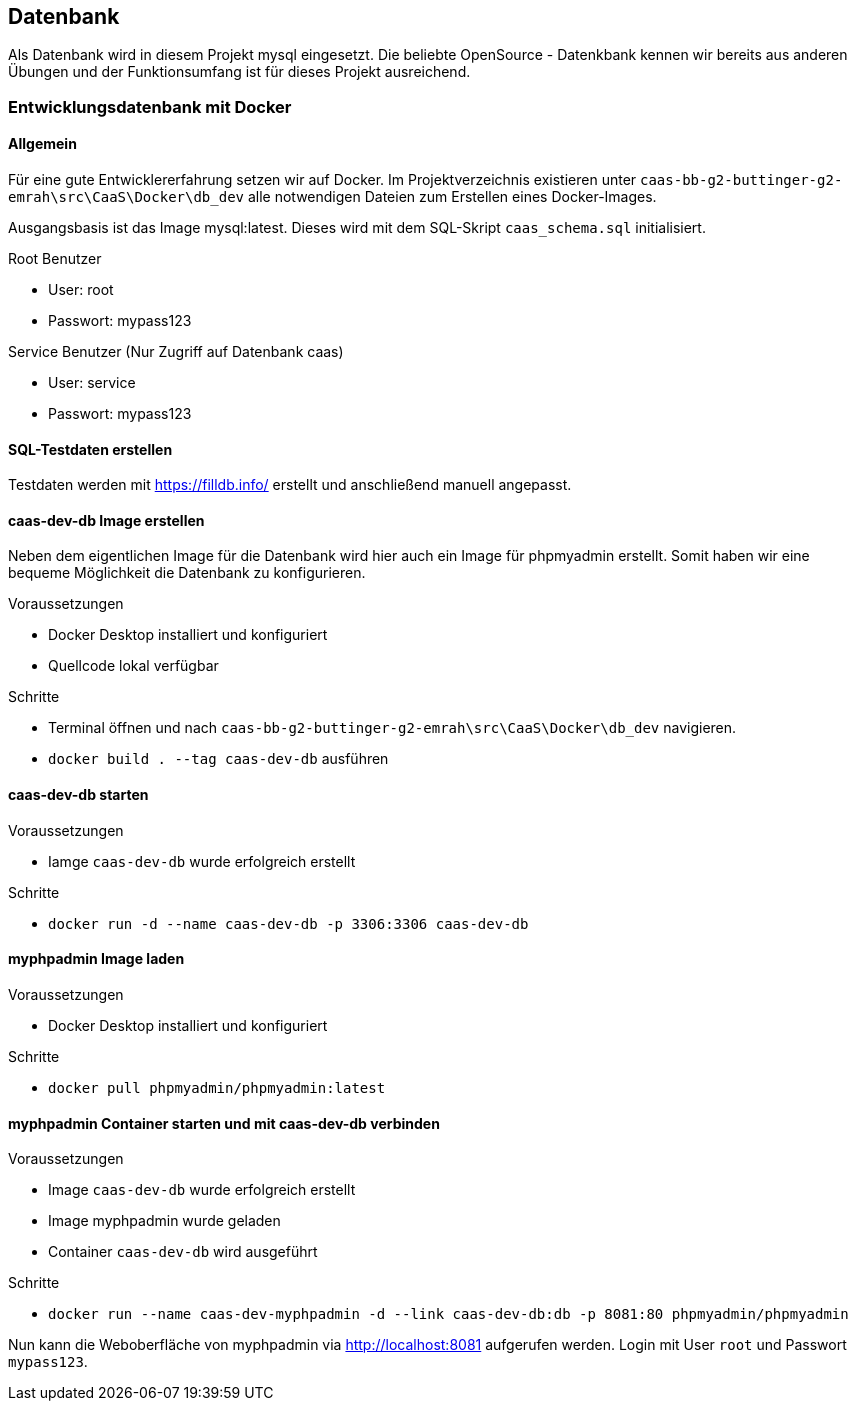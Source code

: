 == Datenbank

Als Datenbank wird in diesem Projekt mysql eingesetzt. Die beliebte OpenSource - Datenkbank kennen wir bereits aus anderen Übungen und der Funktionsumfang ist für dieses Projekt ausreichend.

=== Entwicklungsdatenbank mit Docker
==== Allgemein
Für eine gute Entwicklererfahrung setzen wir auf Docker. Im Projektverzeichnis existieren unter `caas-bb-g2-buttinger-g2-emrah\src\CaaS\Docker\db_dev` alle notwendigen Dateien zum Erstellen eines Docker-Images. 

Ausgangsbasis ist das Image mysql:latest. Dieses wird mit dem SQL-Skript `caas_schema.sql` initialisiert.

.Root Benutzer
* User: root
* Passwort: mypass123

.Service Benutzer (Nur Zugriff auf Datenbank caas)
* User: service
* Passwort: mypass123

==== SQL-Testdaten erstellen

Testdaten werden mit https://filldb.info/ erstellt und anschließend manuell angepasst.


==== caas-dev-db Image erstellen

Neben dem eigentlichen Image für die Datenbank wird hier auch ein Image für phpmyadmin erstellt. Somit haben wir eine bequeme Möglichkeit die Datenbank zu konfigurieren.

.Voraussetzungen
* Docker Desktop installiert und konfiguriert
* Quellcode lokal verfügbar

.Schritte
* Terminal öffnen und nach `caas-bb-g2-buttinger-g2-emrah\src\CaaS\Docker\db_dev` navigieren.
* `docker build . --tag caas-dev-db` ausführen

==== caas-dev-db starten

.Voraussetzungen
* Iamge `caas-dev-db` wurde erfolgreich erstellt

.Schritte
* `docker run -d --name caas-dev-db -p 3306:3306 caas-dev-db`

==== myphpadmin Image laden

.Voraussetzungen
* Docker Desktop installiert und konfiguriert

.Schritte
* `docker pull phpmyadmin/phpmyadmin:latest`

==== myphpadmin Container starten und mit caas-dev-db verbinden

.Voraussetzungen
* Image `caas-dev-db` wurde erfolgreich erstellt
* Image myphpadmin wurde geladen
* Container `caas-dev-db` wird ausgeführt

.Schritte
* `docker run --name caas-dev-myphpadmin -d --link caas-dev-db:db -p 8081:80 phpmyadmin/phpmyadmin`

Nun kann die Weboberfläche von myphpadmin via http://localhost:8081 aufgerufen werden.
Login mit User `root` und Passwort `mypass123`.